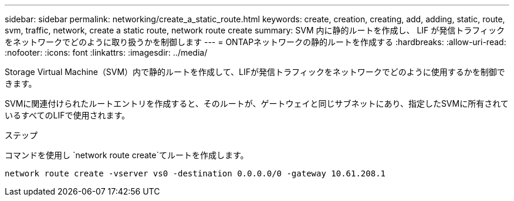 ---
sidebar: sidebar 
permalink: networking/create_a_static_route.html 
keywords: create, creation, creating, add, adding, static, route, svm, traffic, network, create a static route, network route create 
summary: SVM 内に静的ルートを作成し、 LIF が発信トラフィックをネットワークでどのように取り扱うかを制御します 
---
= ONTAPネットワークの静的ルートを作成する
:hardbreaks:
:allow-uri-read: 
:nofooter: 
:icons: font
:linkattrs: 
:imagesdir: ../media/


[role="lead"]
Storage Virtual Machine（SVM）内で静的ルートを作成して、LIFが発信トラフィックをネットワークでどのように使用するかを制御できます。

SVMに関連付けられたルートエントリを作成すると、そのルートが、ゲートウェイと同じサブネットにあり、指定したSVMに所有されているすべてのLIFで使用されます。

.ステップ
コマンドを使用し `network route create`てルートを作成します。

....
network route create -vserver vs0 -destination 0.0.0.0/0 -gateway 10.61.208.1
....